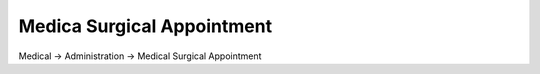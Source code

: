 ===========================
Medica Surgical Appointment
===========================

Medical -> Administration -> Medical Surgical Appointment
